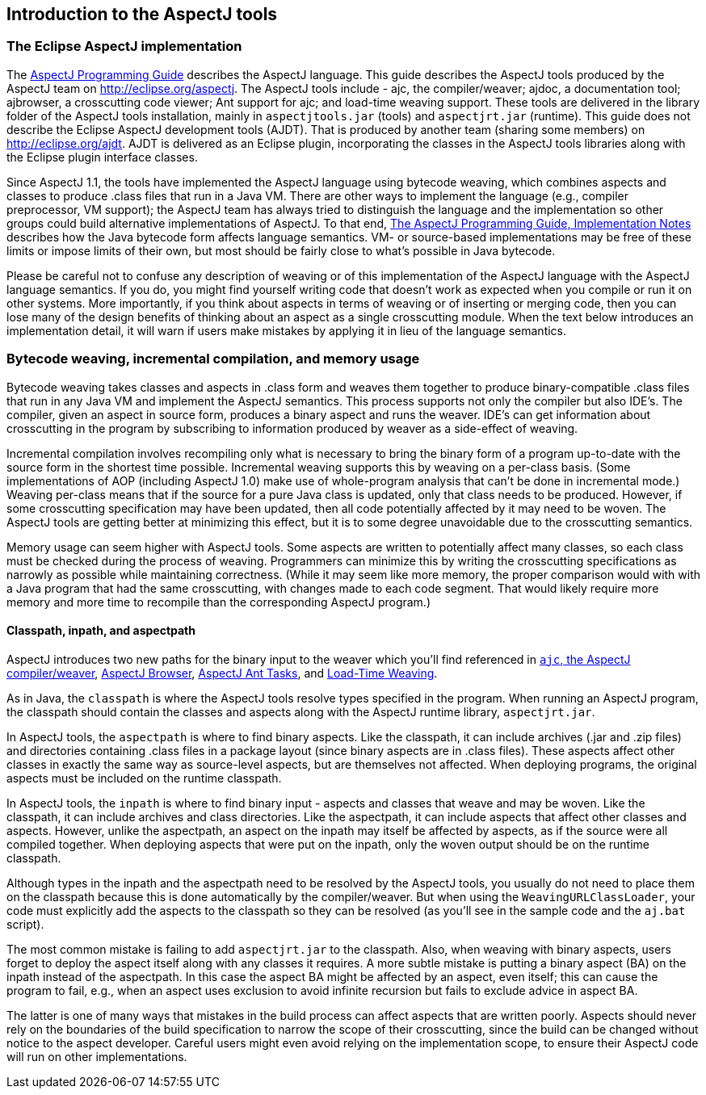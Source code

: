 [[tools-intro]]
== Introduction to the AspectJ tools

[[eclipse-aspectj]]
=== The Eclipse AspectJ implementation

The xref:../progguide/index.html[AspectJ Programming Guide] describes
the AspectJ language. This guide describes the AspectJ tools produced by
the AspectJ team on http://eclipse.org/aspectj. The AspectJ tools
include - ajc, the compiler/weaver; ajdoc, a documentation tool;
ajbrowser, a crosscutting code viewer; Ant support for ajc; and
load-time weaving support. These tools are delivered in the library
folder of the AspectJ tools installation, mainly in `aspectjtools.jar`
(tools) and `aspectjrt.jar` (runtime). This guide does not describe the
Eclipse AspectJ development tools (AJDT). That is produced by another
team (sharing some members) on
http://eclipse.org/aspectj[http://eclipse.org/ajdt]. AJDT is delivered
as an Eclipse plugin, incorporating the classes in the AspectJ tools
libraries along with the Eclipse plugin interface classes.

Since AspectJ 1.1, the tools have implemented the AspectJ language using
bytecode weaving, which combines aspects and classes to produce .class
files that run in a Java VM. There are other ways to implement the
language (e.g., compiler preprocessor, VM support); the AspectJ team has
always tried to distinguish the language and the implementation so other
groups could build alternative implementations of AspectJ. To that end,
xref:../progguide/implementation.html[The AspectJ Programming Guide,
Implementation Notes] describes how the Java bytecode form affects
language semantics. VM- or source-based implementations may be free of
these limits or impose limits of their own, but most should be fairly
close to what's possible in Java bytecode.

Please be careful not to confuse any description of weaving or of this
implementation of the AspectJ language with the AspectJ language
semantics. If you do, you might find yourself writing code that doesn't
work as expected when you compile or run it on other systems. More
importantly, if you think about aspects in terms of weaving or of
inserting or merging code, then you can lose many of the design benefits
of thinking about an aspect as a single crosscutting module. When the
text below introduces an implementation detail, it will warn if users
make mistakes by applying it in lieu of the language semantics.

[[bytecode-concepts]]
=== Bytecode weaving, incremental compilation, and memory usage

Bytecode weaving takes classes and aspects in .class form and weaves
them together to produce binary-compatible .class files that run in any
Java VM and implement the AspectJ semantics. This process supports not
only the compiler but also IDE's. The compiler, given an aspect in
source form, produces a binary aspect and runs the weaver. IDE's can get
information about crosscutting in the program by subscribing to
information produced by weaver as a side-effect of weaving.

Incremental compilation involves recompiling only what is necessary to
bring the binary form of a program up-to-date with the source form in
the shortest time possible. Incremental weaving supports this by weaving
on a per-class basis. (Some implementations of AOP (including AspectJ
1.0) make use of whole-program analysis that can't be done in
incremental mode.) Weaving per-class means that if the source for a pure
Java class is updated, only that class needs to be produced. However, if
some crosscutting specification may have been updated, then all code
potentially affected by it may need to be woven. The AspectJ tools are
getting better at minimizing this effect, but it is to some degree
unavoidable due to the crosscutting semantics.

Memory usage can seem higher with AspectJ tools. Some aspects are
written to potentially affect many classes, so each class must be
checked during the process of weaving. Programmers can minimize this by
writing the crosscutting specifications as narrowly as possible while
maintaining correctness. (While it may seem like more memory, the proper
comparison would with with a Java program that had the same
crosscutting, with changes made to each code segment. That would likely
require more memory and more time to recompile than the corresponding
AspectJ program.)

[[classpathInpathAndAspectpath]]
==== Classpath, inpath, and aspectpath

AspectJ introduces two new paths for the binary input to the weaver
which you'll find referenced in xref:ajc.adoc[`ajc`, the AspectJ compiler/weaver],
xref:ajbrowser.adoc#ajbrowser[AspectJ Browser], xref:antsupport.adoc[AspectJ Ant Tasks], and xref:ltw.adoc#ltw[Load-Time Weaving].

As in Java, the `classpath` is where the AspectJ tools resolve types
specified in the program. When running an AspectJ program, the classpath
should contain the classes and aspects along with the AspectJ runtime
library, `aspectjrt.jar`.

In AspectJ tools, the `aspectpath` is where to find binary aspects. Like
the classpath, it can include archives (.jar and .zip files) and
directories containing .class files in a package layout (since binary
aspects are in .class files). These aspects affect other classes in
exactly the same way as source-level aspects, but are themselves not
affected. When deploying programs, the original aspects must be included
on the runtime classpath.

In AspectJ tools, the `inpath` is where to find binary input - aspects
and classes that weave and may be woven. Like the classpath, it can
include archives and class directories. Like the aspectpath, it can
include aspects that affect other classes and aspects. However, unlike
the aspectpath, an aspect on the inpath may itself be affected by
aspects, as if the source were all compiled together. When deploying
aspects that were put on the inpath, only the woven output should be on
the runtime classpath.

Although types in the inpath and the aspectpath need to be resolved by
the AspectJ tools, you usually do not need to place them on the
classpath because this is done automatically by the compiler/weaver. But
when using the `WeavingURLClassLoader`, your code must explicitly add
the aspects to the classpath so they can be resolved (as you'll see in
the sample code and the `aj.bat` script).

The most common mistake is failing to add `aspectjrt.jar` to the
classpath. Also, when weaving with binary aspects, users forget to
deploy the aspect itself along with any classes it requires. A more
subtle mistake is putting a binary aspect (BA) on the inpath instead of
the aspectpath. In this case the aspect BA might be affected by an
aspect, even itself; this can cause the program to fail, e.g., when an
aspect uses exclusion to avoid infinite recursion but fails to exclude
advice in aspect BA.

The latter is one of many ways that mistakes in the build process can
affect aspects that are written poorly. Aspects should never rely on the
boundaries of the build specification to narrow the scope of their
crosscutting, since the build can be changed without notice to the
aspect developer. Careful users might even avoid relying on the
implementation scope, to ensure their AspectJ code will run on other
implementations.
